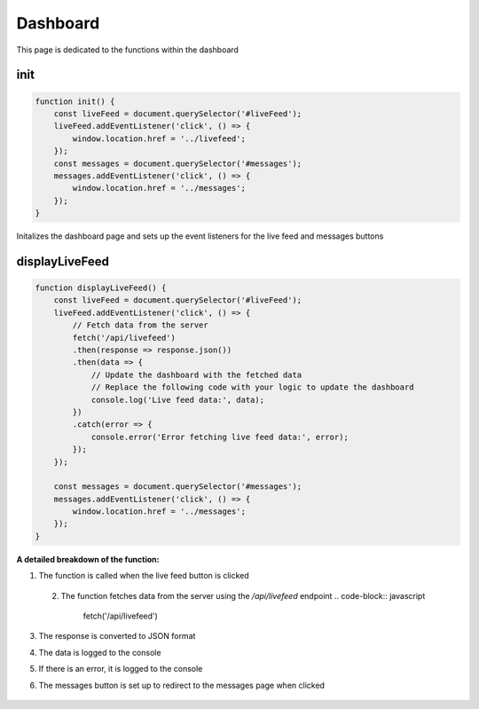 Dashboard
================

This page is dedicated to the functions within the dashboard

init
----------------
.. code-block:: javascript

    function init() {
        const liveFeed = document.querySelector('#liveFeed');
        liveFeed.addEventListener('click', () => {
            window.location.href = '../livefeed';
        });
        const messages = document.querySelector('#messages');
        messages.addEventListener('click', () => {
            window.location.href = '../messages';
        });
    }

Initalizes the dashboard page and sets up the event listeners for the live feed and messages buttons


displayLiveFeed
----------------
.. code-block:: javascript

    function displayLiveFeed() {
        const liveFeed = document.querySelector('#liveFeed');
        liveFeed.addEventListener('click', () => {
            // Fetch data from the server
            fetch('/api/livefeed')
            .then(response => response.json())
            .then(data => {
                // Update the dashboard with the fetched data
                // Replace the following code with your logic to update the dashboard
                console.log('Live feed data:', data);
            })
            .catch(error => {
                console.error('Error fetching live feed data:', error);
            });
        });

        const messages = document.querySelector('#messages');
        messages.addEventListener('click', () => {
            window.location.href = '../messages';
        });
    }

**A detailed breakdown of the function:**

1. The function is called when the live feed button is clicked
    .. code-block:: javascript
        const liveFeed = document.querySelector('#liveFeed');
        liveFeed.addEventListener('click', () => {

 2. The function fetches data from the server using the `/api/livefeed` endpoint
    .. code-block:: javascript
        fetch('/api/livefeed')

3. The response is converted to JSON format
    .. code-block:: javascript
        .then(response => response.json())

4. The data is logged to the console
    .. code-block:: javascript
        .then(data => {
            console.log('Live feed data:', data);
        })

5. If there is an error, it is logged to the console
    .. code-block:: javascript
        .catch(error => {
            console.error('Error fetching live feed data:', error);
        });

6. The messages button is set up to redirect to the messages page when clicked

    .. code-block:: javascript
        const messages = document.querySelector('#messages');
        messages.addEventListener('click', () => {
            window.location.href = '../messages';
        });
